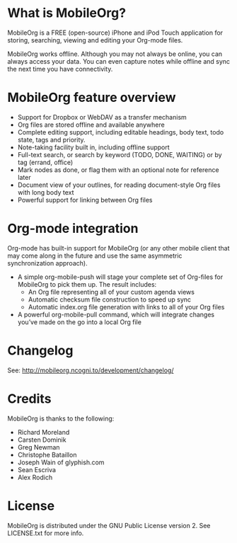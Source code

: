 * What is MobileOrg?
  MobileOrg is a FREE (open-source) iPhone and iPod Touch application
  for storing, searching, viewing and editing your Org-mode files.

  MobileOrg works offline. Although you may not always be online, you
  can always access your data. You can even capture notes while offline
  and sync the next time you have connectivity.

* MobileOrg feature overview
 - Support for Dropbox or WebDAV as a transfer mechanism
 - Org files are stored offline and available anywhere
 - Complete editing support, including editable headings, body text, todo
   state, tags and priority.
 - Note-taking facility built in, including offline support
 - Full-text search, or search by keyword (TODO, DONE, WAITING) or by tag
   (errand, office)
 - Mark nodes as done, or flag them with an optional note for reference
   later
 - Document view of your outlines, for reading document-style Org files
   with long body text
 - Powerful support for linking between Org files

* Org-mode integration
  Org-mode has built-in support for MobileOrg (or any other mobile
  client that may come along in the future and use the same asymmetric
  synchronization approach).

  - A simple org-mobile-push will stage your complete set of Org-files for
    MobileOrg to pick them up. The result includes:
    + An Org file representing all of your custom agenda views
    + Automatic checksum file construction to speed up sync
    + Automatic index.org file generation with links to all of your Org files
  - A powerful org-mobile-pull command, which will integrate changes
    you’ve made on the go into a local Org file
* Changelog
  See: http://mobileorg.ncogni.to/development/changelog/
* Credits
  MobileOrg is thanks to the following:
  - Richard Moreland
  - Carsten Dominik
  - Greg Newman
  - Christophe Bataillon
  - Joseph Wain of glyphish.com
  - Sean Escriva
  - Alex Rodich
* License
    MobileOrg is distributed under the GNU Public License version 2.
    See LICENSE.txt for more info.


